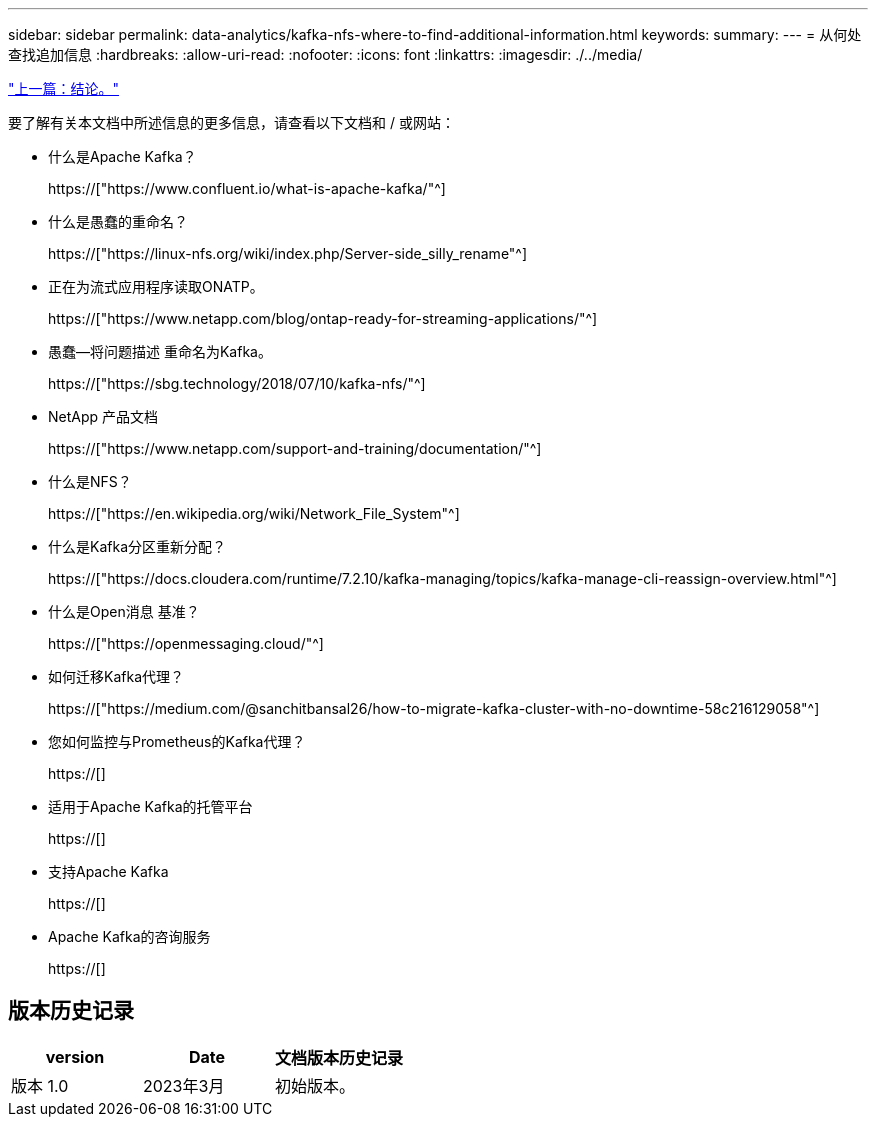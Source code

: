 ---
sidebar: sidebar 
permalink: data-analytics/kafka-nfs-where-to-find-additional-information.html 
keywords:  
summary:  
---
= 从何处查找追加信息
:hardbreaks:
:allow-uri-read: 
:nofooter: 
:icons: font
:linkattrs: 
:imagesdir: ./../media/


link:kafka-nfs-conclusion.html["上一篇：结论。"]

[role="lead"]
要了解有关本文档中所述信息的更多信息，请查看以下文档和 / 或网站：

* 什么是Apache Kafka？
+
https://["https://www.confluent.io/what-is-apache-kafka/"^]

* 什么是愚蠢的重命名？
+
https://["https://linux-nfs.org/wiki/index.php/Server-side_silly_rename"^]

* 正在为流式应用程序读取ONATP。
+
https://["https://www.netapp.com/blog/ontap-ready-for-streaming-applications/"^]

* 愚蠢—将问题描述 重命名为Kafka。
+
https://["https://sbg.technology/2018/07/10/kafka-nfs/"^]

* NetApp 产品文档
+
https://["https://www.netapp.com/support-and-training/documentation/"^]

* 什么是NFS？
+
https://["https://en.wikipedia.org/wiki/Network_File_System"^]

* 什么是Kafka分区重新分配？
+
https://["https://docs.cloudera.com/runtime/7.2.10/kafka-managing/topics/kafka-manage-cli-reassign-overview.html"^]

* 什么是Open消息 基准？
+
https://["https://openmessaging.cloud/"^]

* 如何迁移Kafka代理？
+
https://["https://medium.com/@sanchitbansal26/how-to-migrate-kafka-cluster-with-no-downtime-58c216129058"^]

* 您如何监控与Prometheus的Kafka代理？
+
https://[]

* 适用于Apache Kafka的托管平台
+
https://[]

* 支持Apache Kafka
+
https://[]

* Apache Kafka的咨询服务
+
https://[]





== 版本历史记录

|===
| version | Date | 文档版本历史记录 


| 版本 1.0 | 2023年3月 | 初始版本。 
|===